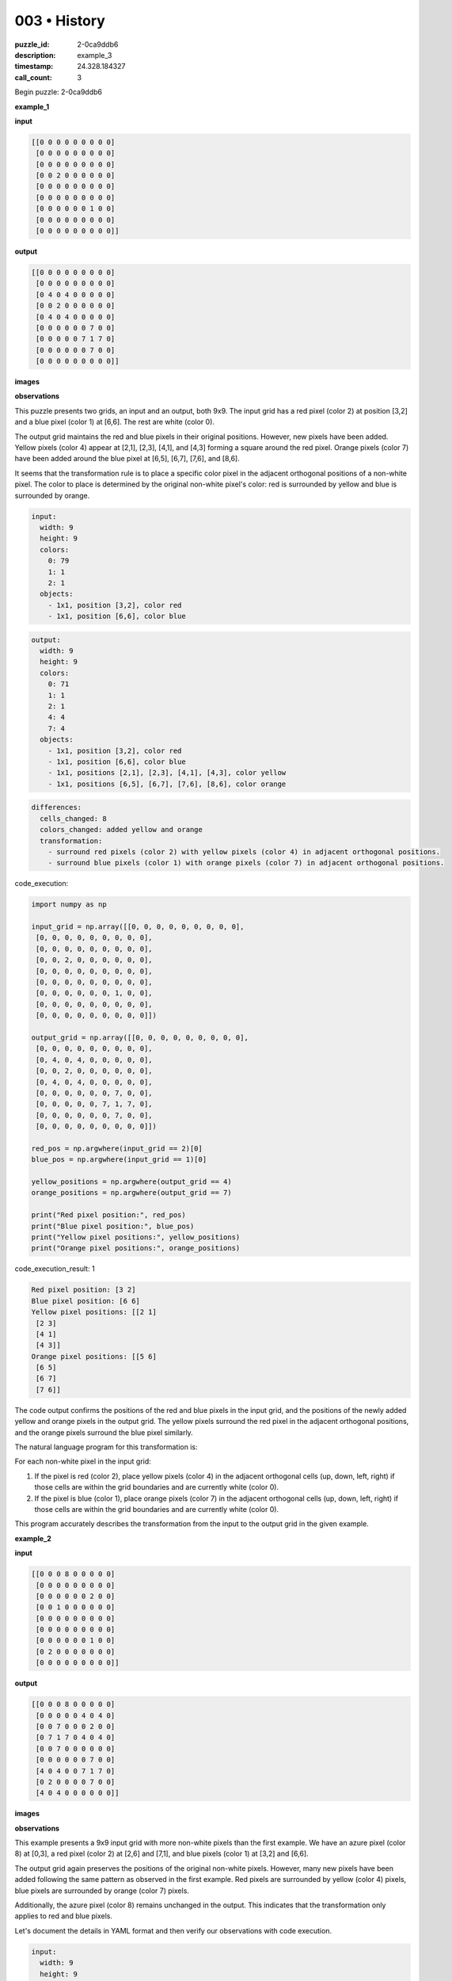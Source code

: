 003 • History
=============

:puzzle_id: 2-0ca9ddb6
:description: example_3
:timestamp: 24.328.184327
:call_count: 3






Begin puzzle: 2-0ca9ddb6






**example_1**

**input**

.. code-block::

   [[0 0 0 0 0 0 0 0 0]
    [0 0 0 0 0 0 0 0 0]
    [0 0 0 0 0 0 0 0 0]
    [0 0 2 0 0 0 0 0 0]
    [0 0 0 0 0 0 0 0 0]
    [0 0 0 0 0 0 0 0 0]
    [0 0 0 0 0 0 1 0 0]
    [0 0 0 0 0 0 0 0 0]
    [0 0 0 0 0 0 0 0 0]]

**output**

.. code-block::

   [[0 0 0 0 0 0 0 0 0]
    [0 0 0 0 0 0 0 0 0]
    [0 4 0 4 0 0 0 0 0]
    [0 0 2 0 0 0 0 0 0]
    [0 4 0 4 0 0 0 0 0]
    [0 0 0 0 0 0 7 0 0]
    [0 0 0 0 0 7 1 7 0]
    [0 0 0 0 0 0 7 0 0]
    [0 0 0 0 0 0 0 0 0]]

**images**





.. image:: _images/000-example_1_input.png
   :align: left
   :width: 45%




.. image:: _images/000-example_1_output.png
   :align: left
   :width: 45%





**observations**






This puzzle presents two grids, an input and an output, both 9x9. The input grid has a red pixel (color 2) at position [3,2] and a blue pixel (color 1) at [6,6]. The rest are white (color 0). 

The output grid maintains the red and blue pixels in their original positions. However, new pixels have been added. Yellow pixels (color 4) appear at [2,1], [2,3], [4,1], and [4,3] forming a square around the red pixel. Orange pixels (color 7) have been added around the blue pixel at [6,5], [6,7], [7,6], and [8,6].

It seems that the transformation rule is to place a specific color pixel in the adjacent orthogonal positions of a non-white pixel. The color to place is determined by the original non-white pixel's color: red is surrounded by yellow and blue is surrounded by orange.

.. code-block:: yaml

   input:
     width: 9
     height: 9
     colors:
       0: 79
       1: 1
       2: 1
     objects:
       - 1x1, position [3,2], color red
       - 1x1, position [6,6], color blue

.. code-block:: yaml

   output:
     width: 9
     height: 9
     colors:
       0: 71
       1: 1
       2: 1
       4: 4
       7: 4
     objects:
       - 1x1, position [3,2], color red
       - 1x1, position [6,6], color blue
       - 1x1, positions [2,1], [2,3], [4,1], [4,3], color yellow
       - 1x1, positions [6,5], [6,7], [7,6], [8,6], color orange

.. code-block:: yaml

   differences:
     cells_changed: 8
     colors_changed: added yellow and orange
     transformation:
       - surround red pixels (color 2) with yellow pixels (color 4) in adjacent orthogonal positions.
       - surround blue pixels (color 1) with orange pixels (color 7) in adjacent orthogonal positions.






code_execution:






.. code-block:: python


   import numpy as np

   input_grid = np.array([[0, 0, 0, 0, 0, 0, 0, 0, 0],
    [0, 0, 0, 0, 0, 0, 0, 0, 0],
    [0, 0, 0, 0, 0, 0, 0, 0, 0],
    [0, 0, 2, 0, 0, 0, 0, 0, 0],
    [0, 0, 0, 0, 0, 0, 0, 0, 0],
    [0, 0, 0, 0, 0, 0, 0, 0, 0],
    [0, 0, 0, 0, 0, 0, 1, 0, 0],
    [0, 0, 0, 0, 0, 0, 0, 0, 0],
    [0, 0, 0, 0, 0, 0, 0, 0, 0]])

   output_grid = np.array([[0, 0, 0, 0, 0, 0, 0, 0, 0],
    [0, 0, 0, 0, 0, 0, 0, 0, 0],
    [0, 4, 0, 4, 0, 0, 0, 0, 0],
    [0, 0, 2, 0, 0, 0, 0, 0, 0],
    [0, 4, 0, 4, 0, 0, 0, 0, 0],
    [0, 0, 0, 0, 0, 0, 7, 0, 0],
    [0, 0, 0, 0, 0, 7, 1, 7, 0],
    [0, 0, 0, 0, 0, 0, 7, 0, 0],
    [0, 0, 0, 0, 0, 0, 0, 0, 0]])

   red_pos = np.argwhere(input_grid == 2)[0]
   blue_pos = np.argwhere(input_grid == 1)[0]

   yellow_positions = np.argwhere(output_grid == 4)
   orange_positions = np.argwhere(output_grid == 7)

   print("Red pixel position:", red_pos)
   print("Blue pixel position:", blue_pos)
   print("Yellow pixel positions:", yellow_positions)
   print("Orange pixel positions:", orange_positions)






code_execution_result: 1






.. code-block::

   Red pixel position: [3 2]
   Blue pixel position: [6 6]
   Yellow pixel positions: [[2 1]
    [2 3]
    [4 1]
    [4 3]]
   Orange pixel positions: [[5 6]
    [6 5]
    [6 7]
    [7 6]]






The code output confirms the positions of the red and blue pixels in the input grid, and the positions of the newly added yellow and orange pixels in the output grid. The yellow pixels surround the red pixel in the adjacent orthogonal positions, and the orange pixels surround the blue pixel similarly.

The natural language program for this transformation is:

For each non-white pixel in the input grid:


#. If the pixel is red (color 2), place yellow pixels (color 4) in the adjacent orthogonal cells (up, down, left, right) if those cells are within the grid boundaries and are currently white (color 0).
#. If the pixel is blue (color 1), place orange pixels (color 7) in the adjacent orthogonal cells (up, down, left, right) if those cells are within the grid boundaries and are currently white (color 0).

This program accurately describes the transformation from the input to the output grid in the given example.






**example_2**

**input**

.. code-block::

   [[0 0 0 8 0 0 0 0 0]
    [0 0 0 0 0 0 0 0 0]
    [0 0 0 0 0 0 2 0 0]
    [0 0 1 0 0 0 0 0 0]
    [0 0 0 0 0 0 0 0 0]
    [0 0 0 0 0 0 0 0 0]
    [0 0 0 0 0 0 1 0 0]
    [0 2 0 0 0 0 0 0 0]
    [0 0 0 0 0 0 0 0 0]]

**output**

.. code-block::

   [[0 0 0 8 0 0 0 0 0]
    [0 0 0 0 0 4 0 4 0]
    [0 0 7 0 0 0 2 0 0]
    [0 7 1 7 0 4 0 4 0]
    [0 0 7 0 0 0 0 0 0]
    [0 0 0 0 0 0 7 0 0]
    [4 0 4 0 0 7 1 7 0]
    [0 2 0 0 0 0 7 0 0]
    [4 0 4 0 0 0 0 0 0]]

**images**





.. image:: _images/001-example_2_input.png
   :align: left
   :width: 45%




.. image:: _images/001-example_2_output.png
   :align: left
   :width: 45%





**observations**






This example presents a 9x9 input grid with more non-white pixels than the first example. We have an azure pixel (color 8) at [0,3], a red pixel (color 2) at [2,6] and [7,1], and blue pixels (color 1) at [3,2] and [6,6]. 

The output grid again preserves the positions of the original non-white pixels. However, many new pixels have been added following the same pattern as observed in the first example. Red pixels are surrounded by yellow (color 4) pixels, blue pixels are surrounded by orange (color 7) pixels. 

Additionally, the azure pixel (color 8) remains unchanged in the output. This indicates that the transformation only applies to red and blue pixels.

Let's document the details in YAML format and then verify our observations with code execution.

.. code-block:: yaml

   input:
     width: 9
     height: 9
     colors:
       0: 79
       1: 2
       2: 2
       8: 1
     objects:
       - 1x1, position [0,3], color azure
       - 1x1, position [2,6], color red
       - 1x1, position [3,2], color blue
       - 1x1, position [6,6], color blue
       - 1x1, position [7,1], color red

.. code-block:: yaml

   output:
     width: 9
     height: 9
     colors:
       0: 58
       1: 2
       2: 2
       4: 8
       7: 8
       8: 1
     objects:
       - 1x1, position [0,3], color azure
       - 1x1, position [2,6], color red
       - 1x1, position [3,2], color blue
       - 1x1, position [6,6], color blue
       - 1x1, position [7,1], color red
       - 1x1, positions [1,5], [1,7], [3,5], [3,7], [6,0], [6,2], [8,0], [8,2], color yellow
       - 1x1, positions [2,2], [3,1], [3,3], [4,2], [5,6], [6,5], [6,7], [7,6], color orange

.. code-block:: yaml

   differences:
     cells_changed: 16
     colors_changed: added yellow and orange
     transformation:
       - surround red pixels (color 2) with yellow pixels (color 4) in adjacent orthogonal positions.
       - surround blue pixels (color 1) with orange pixels (color 7) in adjacent orthogonal positions.
       - azure pixels (color 8) remain unchanged.

code_execution:

.. code-block:: python

   import numpy as np

   input_grid = np.array([[0, 0, 0, 8, 0, 0, 0, 0, 0],
    [0, 0, 0, 0, 0, 0, 0, 0, 0],
    [0, 0, 0, 0, 0, 0, 2, 0, 0],
    [0, 0, 1, 0, 0, 0, 0, 0, 0],
    [0, 0, 0, 0, 0, 0, 0, 0, 0],
    [0, 0, 0, 0, 0, 0, 0, 0, 0],
    [0, 0, 0, 0, 0, 0, 1, 0, 0],
    [0, 2, 0, 0, 0, 0, 0, 0, 0],
    [0, 0, 0, 0, 0, 0, 0, 0, 0]])

   output_grid = np.array([[0, 0, 0, 8, 0, 0, 0, 0, 0],
    [0, 0, 0, 0, 0, 4, 0, 4, 0],
    [0, 0, 7, 0, 0, 0, 2, 0, 0],
    [0, 7, 1, 7, 0, 4, 0, 4, 0],
    [0, 0, 7, 0, 0, 0, 0, 0, 0],
    [0, 0, 0, 0, 0, 0, 7, 0, 0],
    [4, 0, 4, 0, 0, 7, 1, 7, 0],
    [0, 2, 0, 0, 0, 0, 7, 0, 0],
    [4, 0, 4, 0, 0, 0, 0, 0, 0]])

   red_positions_input = np.argwhere(input_grid == 2)
   blue_positions_input = np.argwhere(input_grid == 1)
   azure_positions_input = np.argwhere(input_grid == 8)

   yellow_positions_output = np.argwhere(output_grid == 4)
   orange_positions_output = np.argwhere(output_grid == 7)

   print("Red pixel positions in input:", red_positions_input)
   print("Blue pixel positions in input:", blue_positions_input)
   print("Azure pixel positions in input:", azure_positions_input)
   print("Yellow pixel positions in output:", yellow_positions_output)
   print("Orange pixel positions in output:", orange_positions_output)

code_execution_result: 1

.. code-block::

   Red pixel positions in input: [[2 6]
    [7 1]]
   Blue pixel positions in input: [[3 2]
    [6 6]]
   Azure pixel positions in input: [[0 3]]
   Yellow pixel positions in output: [[1 5]
    [1 7]
    [3 5]
    [3 7]
    [6 0]
    [6 2]
    [8 0]
    [8 2]]
   Orange pixel positions in output: [[2 2]
    [3 1]
    [3 3]
    [4 2]
    [5 6]
    [6 5]
    [6 7]
    [7 6]]

The code output confirms the positions of the red, blue, and azure pixels in the input grid, and the positions of the newly added yellow and orange pixels in the output grid. As observed, yellow pixels surround the red pixels in the adjacent orthogonal positions, and orange pixels surround the blue pixels similarly. The azure pixel remains unchanged.

The natural language program for this transformation, incorporating the finding that azure pixels remain unchanged, is:

For each non-white pixel in the input grid:


#. If the pixel is red (color 2), place yellow pixels (color 4) in the adjacent orthogonal cells (up, down, left, right) if those cells are within the grid boundaries and are currently white (color 0).
#. If the pixel is blue (color 1), place orange pixels (color 7) in the adjacent orthogonal cells (up, down, left, right) if those cells are within the grid boundaries and are currently white (color 0).
#. If the pixel is azure (color 8), do nothing (leave it unchanged). 

This program accurately describes the transformation from the input to the output grid in this example.






**example_3**

**input**

.. code-block::

   [[0 0 0 0 0 0 0 0 0]
    [0 0 0 0 0 0 0 0 0]
    [0 0 2 0 0 0 0 0 0]
    [0 0 0 0 0 0 0 0 0]
    [0 0 0 0 0 0 0 0 0]
    [0 0 0 0 0 0 6 0 0]
    [0 0 0 0 0 0 0 0 0]
    [0 0 0 1 0 0 0 0 0]
    [0 0 0 0 0 0 0 0 0]]

**output**

.. code-block::

   [[0 0 0 0 0 0 0 0 0]
    [0 4 0 4 0 0 0 0 0]
    [0 0 2 0 0 0 0 0 0]
    [0 4 0 4 0 0 0 0 0]
    [0 0 0 0 0 0 0 0 0]
    [0 0 0 0 0 0 6 0 0]
    [0 0 0 7 0 0 0 0 0]
    [0 0 7 1 7 0 0 0 0]
    [0 0 0 7 0 0 0 0 0]]

**images**





.. image:: _images/002-example_3_input.png
   :align: left
   :width: 45%




.. image:: _images/002-example_3_output.png
   :align: left
   :width: 45%





**observations**






====






INSTRUCTIONS:






Review Examples Phase

pairs of input and output grids will be shown to you one at a time

you will examine and analyze the text and image for each example

you may use code execution with tools like numpy to examine patterns
after examining the grids, document the attributes of each as such

use a yaml block for the details

.. code-block:: yaml

   input:
   width: X
   height: Y
   colors:
     - N: (count)
   objects:
     - size, position and color - desc

.. code-block:: yaml

   output:
   width: X
   height: Y
   colors:
     - N: (count)
   objects:
     - size, position and color - desc

.. code-block:: yaml

   differences:
   cells_changed: N
   colors_changed: desc
   transformation:
     - speculate on transformation rules

your response for this phase should contain the following content parts


* begin with a verbal description of your perception of the input and output
  grid
* run a ``code_execution`` part to test your perceptions - since the code you use
  may not be carried forward on following prompts, be sure to have the code
  print you findings in the output remember that you have access to many python
  libraries for analyzing the grids and validating patterns
* review your findings and try to determine what the natural language program
  is for the transformation








.. seealso::

   - :doc:`003-history`
   - :doc:`003-response`
